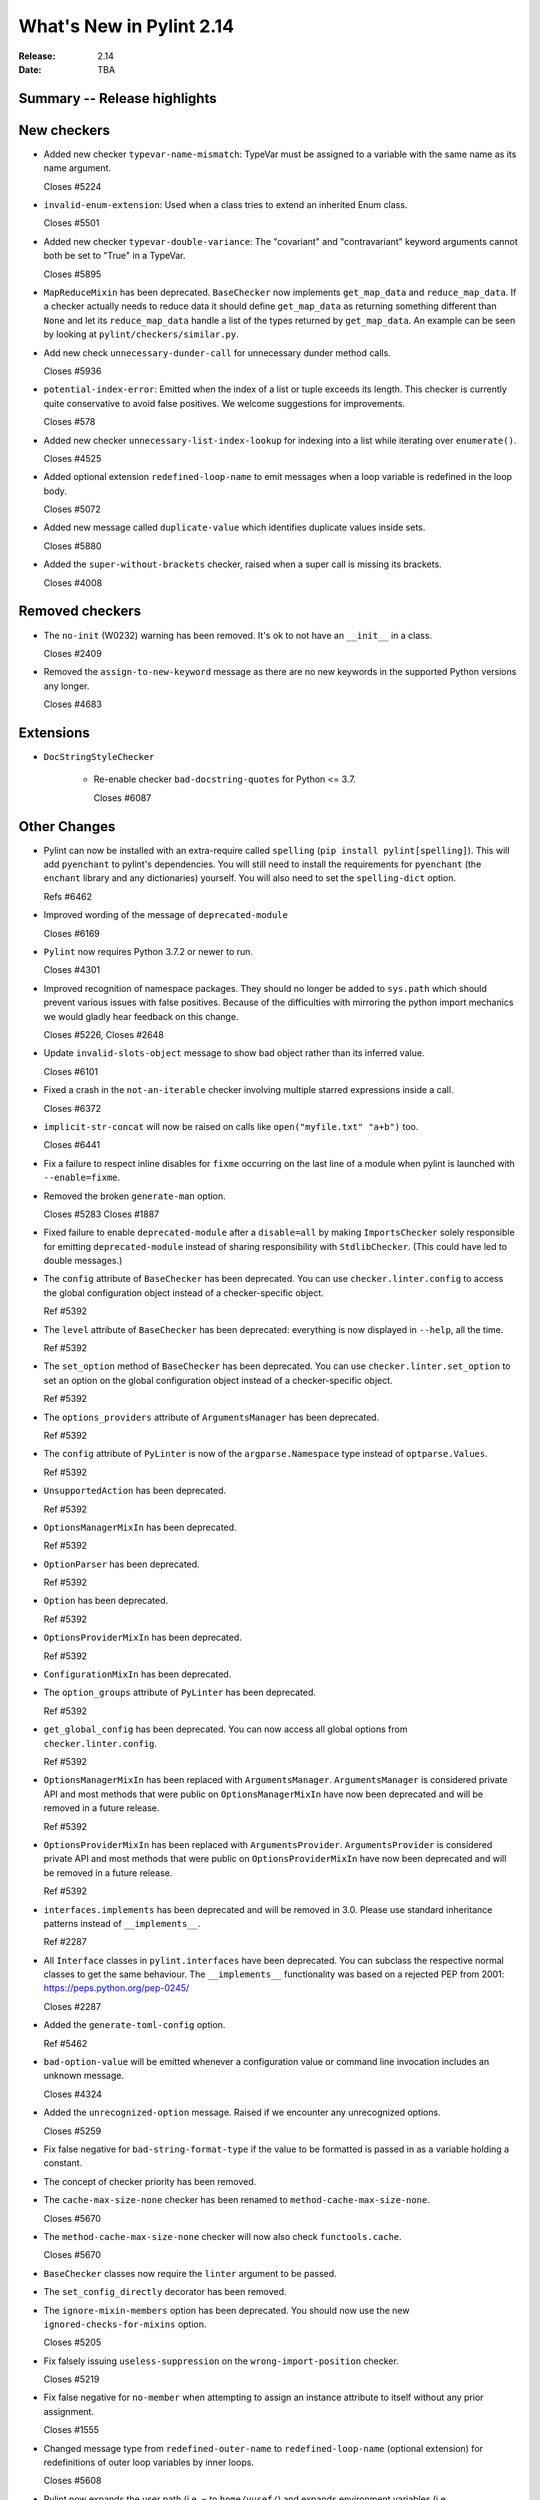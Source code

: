 ***************************
 What's New in Pylint 2.14
***************************

:Release: 2.14
:Date: TBA

Summary -- Release highlights
=============================


New checkers
============

* Added new checker ``typevar-name-mismatch``: TypeVar must be assigned to a variable with the same name as its name argument.

  Closes #5224

* ``invalid-enum-extension``: Used when a class tries to extend an inherited Enum class.

  Closes #5501

* Added new checker ``typevar-double-variance``: The "covariant" and "contravariant" keyword arguments
  cannot both be set to "True" in a TypeVar.

  Closes #5895

* ``MapReduceMixin`` has been deprecated. ``BaseChecker`` now implements ``get_map_data`` and
  ``reduce_map_data``. If a checker actually needs to reduce data it should define ``get_map_data``
  as returning something different than ``None`` and let its ``reduce_map_data`` handle a list
  of the types returned by ``get_map_data``.
  An example can be seen by looking at ``pylint/checkers/similar.py``.

* Add new check ``unnecessary-dunder-call`` for unnecessary dunder method calls.

  Closes #5936

* ``potential-index-error``: Emitted when the index of a list or tuple exceeds its length.
  This checker is currently quite conservative to avoid false positives. We welcome
  suggestions for improvements.

  Closes #578

* Added new checker ``unnecessary-list-index-lookup`` for indexing into a list while
  iterating over ``enumerate()``.

  Closes #4525

* Added optional extension ``redefined-loop-name`` to emit messages when a loop variable
  is redefined in the loop body.

  Closes #5072

* Added new message called ``duplicate-value`` which identifies duplicate values inside sets.

  Closes #5880

* Added the ``super-without-brackets`` checker, raised when a super call is missing its brackets.

  Closes #4008

Removed checkers
================

* The ``no-init`` (W0232) warning has been removed. It's ok to not have an ``__init__`` in a class.

  Closes #2409

* Removed the ``assign-to-new-keyword`` message as there are no new keywords in the supported Python
  versions any longer.

  Closes #4683


Extensions
==========

* ``DocStringStyleChecker``

    * Re-enable checker ``bad-docstring-quotes`` for Python <= 3.7.

      Closes #6087

Other Changes
=============

* Pylint can now be installed with an extra-require called ``spelling`` (``pip install pylint[spelling]``).
  This will add ``pyenchant`` to pylint's dependencies. You will still need to install the
  requirements for ``pyenchant`` (the ``enchant`` library and any dictionaries) yourself. You will also
  need to set the ``spelling-dict`` option.

  Refs #6462

* Improved wording of the message of ``deprecated-module``

  Closes #6169

* ``Pylint`` now requires Python 3.7.2 or newer to run.

  Closes #4301

* Improved recognition of namespace packages. They should no longer be added to ``sys.path``
  which should prevent various issues with false positives.
  Because of the difficulties with mirroring the python import mechanics we would gladly
  hear feedback on this change.

  Closes #5226, Closes #2648

* Update ``invalid-slots-object`` message to show bad object rather than its inferred value.

  Closes #6101

* Fixed a crash in the ``not-an-iterable`` checker involving multiple starred expressions
  inside a call.

  Closes #6372

* ``implicit-str-concat`` will now be raised on calls like ``open("myfile.txt" "a+b")`` too.

  Closes #6441

* Fix a failure to respect inline disables for ``fixme`` occurring on the last line
  of a module when pylint is launched with ``--enable=fixme``.

* Removed the broken ``generate-man`` option.

  Closes #5283
  Closes #1887

* Fixed failure to enable ``deprecated-module`` after a ``disable=all``
  by making ``ImportsChecker`` solely responsible for emitting ``deprecated-module`` instead
  of sharing responsibility with ``StdlibChecker``. (This could have led to double messages.)

* The ``config`` attribute of ``BaseChecker`` has been deprecated. You can use ``checker.linter.config``
  to access the global configuration object instead of a checker-specific object.

  Ref #5392

* The ``level`` attribute of ``BaseChecker`` has been deprecated: everything is now
  displayed in ``--help``, all the time.

  Ref #5392

* The ``set_option`` method of ``BaseChecker`` has been deprecated. You can use ``checker.linter.set_option``
  to set an option on the global configuration object instead of a checker-specific object.

  Ref #5392

* The ``options_providers`` attribute of ``ArgumentsManager`` has been deprecated.

  Ref #5392

* The ``config`` attribute of ``PyLinter`` is now of the ``argparse.Namespace`` type instead of
  ``optparse.Values``.

  Ref #5392

* ``UnsupportedAction`` has been deprecated.

  Ref #5392

* ``OptionsManagerMixIn`` has been deprecated.

  Ref #5392

* ``OptionParser`` has been deprecated.

  Ref #5392

* ``Option`` has been deprecated.

  Ref #5392

* ``OptionsProviderMixIn`` has been deprecated.

  Ref #5392

* ``ConfigurationMixIn`` has been deprecated.

* The ``option_groups`` attribute of ``PyLinter`` has been deprecated.

  Ref #5392

* ``get_global_config`` has been deprecated. You can now access all global options from
  ``checker.linter.config``.

  Ref #5392

* ``OptionsManagerMixIn`` has been replaced with ``ArgumentsManager``. ``ArgumentsManager`` is considered
  private API and most methods that were public on ``OptionsManagerMixIn`` have now been deprecated and will
  be removed in a future release.

  Ref #5392

* ``OptionsProviderMixIn`` has been replaced with ``ArgumentsProvider``. ``ArgumentsProvider`` is considered
  private API and most methods that were public on ``OptionsProviderMixIn`` have now been deprecated and will
  be removed in a future release.

  Ref #5392

* ``interfaces.implements`` has been deprecated and will be removed in 3.0. Please use standard inheritance
  patterns instead of ``__implements__``.

  Ref #2287

* All ``Interface`` classes in ``pylint.interfaces`` have been deprecated. You can subclass
  the respective normal classes to get the same behaviour. The ``__implements__`` functionality
  was based on a rejected PEP from 2001:
  https://peps.python.org/pep-0245/

  Closes #2287

* Added the ``generate-toml-config`` option.

  Ref #5462

* ``bad-option-value`` will be emitted whenever a configuration value or command line invocation
  includes an unknown message.

  Closes #4324

* Added the ``unrecognized-option`` message. Raised if we encounter any unrecognized options.

  Closes #5259

* Fix false negative for ``bad-string-format-type`` if the value to be formatted is passed in
  as a variable holding a constant.

* The concept of checker priority has been removed.

* The ``cache-max-size-none`` checker has been renamed to ``method-cache-max-size-none``.

  Closes #5670

* The ``method-cache-max-size-none`` checker will now also check ``functools.cache``.

  Closes #5670

* ``BaseChecker`` classes now require the ``linter`` argument to be passed.

* The ``set_config_directly`` decorator has been removed.

* The ``ignore-mixin-members`` option has been deprecated. You should now use the new
  ``ignored-checks-for-mixins`` option.

  Closes #5205

* Fix falsely issuing ``useless-suppression`` on the ``wrong-import-position`` checker.

  Closes #5219

* Fix false negative for ``no-member`` when attempting to assign an instance
  attribute to itself without any prior assignment.

  Closes #1555

* Changed message type from ``redefined-outer-name`` to ``redefined-loop-name``
  (optional extension) for redefinitions of outer loop variables by inner loops.

  Closes #5608

* Pylint now expands the user path (i.e. ``~`` to ``home/yusef/``) and expands environment variables (i.e. ``home/$USER/$project``
  to ``home/yusef/pylint`` for ``USER=yusef`` and ``project=pylint``) for pyreverse's ``output-directory``,
  ``import-graph``, ``ext-import-graph``,  ``int-import-graph`` options, and the spell checker's ``spelling-private-dict-file``
  option.

  Relates to #6493
